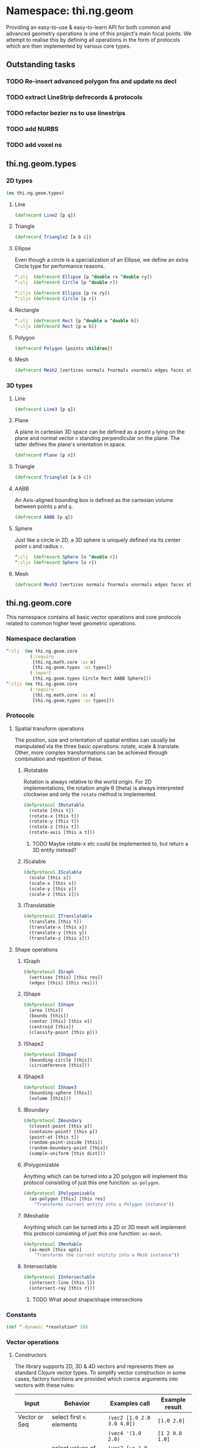 * Namespace: thi.ng.geom
  Providing an easy-to-use & easy-to-learn API for both common and
  advanced geometry operations is one of this project's main focal
  points. We attempt to realise this by defining all operations in
  the form of protocols which are then implemented by various core
  types.
** Outstanding tasks
*** TODO Re-insert advanced polygon fns and update ns decl
*** TODO extract LineStrip defrecords & protocols
*** TODO refactor bezier ns to use linestrips
*** TODO add NURBS
*** TODO add voxel ns
** thi.ng.geom.types
*** 2D types
#+BEGIN_SRC clojure :tangle babel/src-cljx/thi/ng/geom/types.cljx
  (ns thi.ng.geom.types)
#+END_SRC
**** Line
#+BEGIN_SRC clojure :tangle babel/src-cljx/thi/ng/geom/types.cljx
  (defrecord Line2 [p q])
#+END_SRC
**** Triangle
#+BEGIN_SRC clojure :tangle babel/src-cljx/thi/ng/geom/types.cljx
  (defrecord Triangle2 [a b c])
#+END_SRC
**** Ellipse
     Even though a circle is a specialization of an Ellipse, we define
     an extra Circle type for performance reasons.
#+BEGIN_SRC clojure :tangle babel/src-cljx/thi/ng/geom/types.cljx
  ^:clj  (defrecord Ellipse [p ^double rx ^double ry])
  ^:clj  (defrecord Circle [p ^double r])

  ^:cljs (defrecord Ellipse [p rx ry])
  ^:cljs (defrecord Circle [p r])
#+END_SRC
**** Rectangle
#+BEGIN_SRC clojure :tangle babel/src-cljx/thi/ng/geom/types.cljx
  ^:clj  (defrecord Rect [p ^double w ^double h])
  ^:cljs (defrecord Rect [p w h])
#+END_SRC
**** Polygon
#+BEGIN_SRC clojure :tangle babel/src-cljx/thi/ng/geom/types.cljx
  (defrecord Polygon [points children])
#+END_SRC
**** Mesh
#+BEGIN_SRC clojure :tangle babel/src-cljx/thi/ng/geom/types.cljx
  (defrecord Mesh2 [vertices normals fnormals vnormals edges faces attribs])
#+END_SRC
*** 3D types
**** Line
#+BEGIN_SRC clojure :tangle babel/src-cljx/thi/ng/geom/types.cljx
  (defrecord Line3 [p q])
#+END_SRC
**** Plane
      A plane in cartesian 3D space can be defined as a point =p=
      lying on the plane and normal vector =n= standing perpendicular
      on the plane. The latter defines the plane's orientation in space.
#+BEGIN_SRC clojure :tangle babel/src-cljx/thi/ng/geom/types.cljx
  (defrecord Plane [p n])
#+END_SRC
**** Triangle
#+BEGIN_SRC clojure :tangle babel/src-cljx/thi/ng/geom/types.cljx
  (defrecord Triangle3 [a b c])
#+END_SRC
**** AABB
      An Axis-aligned bounding box is defined as the cartesian volume
      between points =p= and =q=.
#+BEGIN_SRC clojure :tangle babel/src-cljx/thi/ng/geom/types.cljx
  (defrecord AABB [p q])
#+END_SRC
**** Sphere
      Just like a circle in 2D, a 3D sphere is uniquely defined via
      its center point =o= and radius =r=.
#+BEGIN_SRC clojure :tangle babel/src-cljx/thi/ng/geom/types.cljx
  ^:clj  (defrecord Sphere [o ^double r])
  ^:cljs (defrecord Sphere [o r])
#+END_SRC
**** Mesh
#+BEGIN_SRC clojure :tangle babel/src-cljx/thi/ng/geom/types.cljx
  (defrecord Mesh3 [vertices normals fnormals vnormals edges faces attribs])
#+END_SRC
** thi.ng.geom.core
   This namespace contains all basic vector operations and core
   protocols related to common higher level geometric operations.
*** Namespace declaration
#+BEGIN_SRC clojure :tangle babel/src-cljx/thi/ng/geom/core.cljx
  ^:clj  (ns thi.ng.geom.core
           (:require
            [thi.ng.math.core :as m]
            [thi.ng.geom.types :as types])
           (:import
            [thi.ng.geom.types Circle Rect AABB Sphere]))
  ^:cljs (ns thi.ng.geom.core
           (:require
            [thi.ng.math.core :as m]
            [thi.ng.geom.types :as types]))
#+END_SRC
*** Protocols
**** Spatial transform operations
     The position, size and orientation of spatial entities can
     usually be manipulated via the three basic operations: rotate,
     scale & translate. Other, more complex transformations can be
     achieved through combination and repetition of these.
***** IRotatable
       Rotation is always relative to the world origin. For 2D
       implementations, the rotation angle \theta (theta) is always
       interpreted clockwise and only the =rotate= method is
       implemented.
#+BEGIN_SRC clojure :tangle babel/src-cljx/thi/ng/geom/core.cljx
  (defprotocol IRotatable
    (rotate [this t])
    (rotate-x [this t])
    (rotate-y [this t])
    (rotate-z [this t])
    (rotate-axis [this a t]))
#+END_SRC
****** TODO Maybe rotate-x etc could be implemented to, but return a 3D entity instead?
***** IScalable
#+BEGIN_SRC clojure :tangle babel/src-cljx/thi/ng/geom/core.cljx
  (defprotocol IScalable
    (scale [this s])
    (scale-x [this x])
    (scale-y [this y])
    (scale-z [this z]))
#+END_SRC
***** ITranslatable
#+BEGIN_SRC clojure :tangle babel/src-cljx/thi/ng/geom/core.cljx
  (defprotocol ITranslatable
    (translate [this t])
    (translate-x [this x])
    (translate-y [this y])
    (translate-z [this z]))
#+END_SRC
**** Shape operations
***** IGraph
#+BEGIN_SRC clojure :tangle babel/src-cljx/thi/ng/geom/core.cljx
  (defprotocol IGraph
    (vertices [this] [this res])
    (edges [this] [this res]))
#+END_SRC
***** IShape
#+BEGIN_SRC clojure :tangle babel/src-cljx/thi/ng/geom/core.cljx
  (defprotocol IShape
    (area [this])
    (bounds [this])
    (center [this] [this o])
    (centroid [this])
    (classify-point [this p]))
#+END_SRC
***** IShape2
#+BEGIN_SRC clojure :tangle babel/src-cljx/thi/ng/geom/core.cljx
  (defprotocol IShape2
    (bounding-circle [this])
    (circumference [this]))
#+END_SRC
***** IShape3
#+BEGIN_SRC clojure :tangle babel/src-cljx/thi/ng/geom/core.cljx
  (defprotocol IShape3
    (bounding-sphere [this])
    (volume [this]))
#+END_SRC
***** IBoundary
#+BEGIN_SRC clojure :tangle babel/src-cljx/thi/ng/geom/core.cljx
  (defprotocol IBoundary
    (closest-point [this p])
    (contains-point? [this p])
    (point-at [this t])
    (random-point-inside [this])
    (random-boundary-point [this])
    (sample-uniform [this dist]))
#+END_SRC
***** IPolygonizable
       Anything which can be turned into a 2D polygon will implement this
       protocol consisting of just this one function: =as-polygon=.
#+BEGIN_SRC clojure :tangle babel/src-cljx/thi/ng/geom/core.cljx
  (defprotocol IPolygonizable
    (as-polygon [this] [this res]
      "Transforms current entity into a Polygon instance"))
#+END_SRC
***** IMeshable
       Anything which can be turned into a 2D or 3D mesh will implement this
       protocol consisting of just this one function: =as-mesh=.
#+BEGIN_SRC clojure :tangle babel/src-cljx/thi/ng/geom/core.cljx
  (defprotocol IMeshable
    (as-mesh [this opts]
      "Transforms the current enitity into a Mesh instance"))
 #+END_SRC
***** IIntersectable
#+BEGIN_SRC clojure :tangle babel/src-cljx/thi/ng/geom/core.cljx
  (defprotocol IIntersectable
    (intersect-line [this l])
    (intersect-ray [this r]))
#+END_SRC
****** TODO What about shape/shape intersections
*** Constants
#+BEGIN_SRC clojure :tangle babel/src-cljx/thi/ng/geom/core.cljx
  (def ^:dynamic *resolution* 20)
#+END_SRC
*** Vector operations
**** Constructors
      The library supports 2D, 3D & 4D vectors and represents them as
      standard Clojure vector types. To simplify vector construction
      in some cases, factory functions are provided which coerce
      arguments into vectors with these rules:

      | Input         | Behavior                       | Examples call              | Example result  |
      |---------------+--------------------------------+----------------------------+-----------------|
      | Vector or Seq | select first =n= elements      | =(vec2 [1.0 2.0 3.0 4.0])= | =[1.0 2.0]=     |
      |               |                                | =(vec4 '(1.0 2.0)=         | =[1 2 0.0 1.0]= |
      | Map           | select values of =:x :y :z :w= | =(vec2 {:x 1.0 :y 2.0})=   | =[1.0 2.0]=     |
      |               |                                | =(vec3 {:x 1.0 :y 2.0})=   | =[1.0 2.0 0.0]= |
      | Single number | set all vector components      | =(vec3 1.0)=               | =[1.0 1.0 1.0]= |

#+BEGIN_SRC clojure :tangle babel/src-cljx/thi/ng/geom/core.cljx
  ^:clj  (defn type-error
           [t x] (throw (IllegalArgumentException. (str "can't create " t " from " x))))
  ^:cljs (defn type-error
           [t x] (throw (Error. (str "can't create " t " from " x))))

  (defn vec2
    ([] [0.0 0.0])
    ([x] (cond
          (sequential? x) (if (= 2 (count x))
                            (if (vector? x) x (vec x))
                            [(nth x 0 0.0) (nth x 1 0.0)])
          (number? x) [x x]
          (map? x) [(get x :x 0.0) (get x :y 0.0)]
          :default (type-error "vec2" x)))
    ([x y] [x y]))

  (defn vec3
    ([] [0.0 0.0 0.0])
    ([x] (cond
          (sequential? x) (if (= 3 (count x))
                            (if (vector? x) x (vec x))
                            [(nth x 0 0.0) (nth x 1 0.0) (nth x 2 0.0)])
          (number? x) [x x x]
          (map? x) [(get x :x 0.0) (get x :y 0.0) (get x :z 0.0)]
          :default (type-error "vec3" x)))
    ([x y] [x y 0.0])
    ([x y z] [x y z]))

  (defn vec4
    ([] [0.0 0.0 0.0 1.0])
    ([x] (cond
          (sequential? x)
          (if (= 4 (count x))
            (if (vector? x) x (vec x))
            [(nth x 0 0.0) (nth x 1 0.0) (nth x 2 0.0) (nth x 3 1.0)])
          (number? x) [x x x 1.0]
          (map? x) [(get x :x 0.0) (get x :y 0.0) (get x :z 0.0) (get x :w 1.0)]
          :default (type-error "vec4" x)))
    ([x y] [x y 0.0 1.0])
    ([x y z] [x y z 1.0])
    ([x y z w] [x y z w]))

  (defn vec2? [x] (and (sequential? x) (>= (count x) 2)))
  (defn vec3? [x] (and (sequential? x) (>= (count x) 3)))
  (defn vec4? [x] (and (sequential? x) (>= (count x) 4)))
#+END_SRC
**** Vector algebra
***** Operation builders
       Basic vector algebra operations like addition, subtraction
       (both a translation), scaling and others are implemented using
       shared higher order functions to generate their
       implementations. Each operation expects an existing vector as
       first argument, but accepts a flexible number of other
       arguments with the following behaviors. The table only shows
       the 2D case, but the behavior extends for 3D & 4D as well (with
       additional args).

       | 2nd arg       | 3rd arg       | remaining args | Behavior                           | Example call                             | Result    |
       |---------------+---------------+----------------+------------------------------------+------------------------------------------+-----------|
       | V / M / S     | n/a           | n/a            | argument cast using =vec2=         | =(add2 [1 2] [10 20])=                   | =[11 22]= |
       |               |               |                |                                    | =(add2 [1 2] '(10 20 30))=               | =[11 22]= |
       |               |               |                |                                    | =(add2 [1 2] {:x 10})=                   | =[11 2]=  |
       | N             | n/a           | n/a            | argument cast using =vec2=         | =(add2 [1 2] 10)=                        | =[11 12]= |
       | N             | N             | n/a            | arguments interpreted as XY coords | =(add2 [1 2] 10 20)=                     | =[11 22]= |
       | V / M / S     | V / M / S     | n/a            | each argument cast using =vec2=    | =(add2 [1 2] '(10 20) {:x 30 :y 40})=    | =[41 62]= |
       | V / M / S / N | V / M / S / N | V / M / S / N  | each argument cast using =vec2=    | =(add2 [1 2] 10 '(20 30) {:x 40 :y 50})= | =[71 92]= |

       *Table legend:* (N)mber, (M)ap, (S)eq, (V)ector

#+BEGIN_SRC clojure :tangle babel/src-cljx/thi/ng/geom/core.cljx
  (defn- vecop2
    [f]
    (fn
      ([v w]
         (let [w (vec2 w)]
           [(f (nth v 0) (w 0)) (f (nth v 1) (w 1))]))
      ([v x y]
         (if (number? x)
           [(f (nth v 0) x) (f (nth v 1) y)]
           (let [x (vec2 x) y (vec2 y)]
             [(f (f (nth v 0) (x 0)) (y 0))
              (f (f (nth v 1) (x 1)) (y 1))])))
      ([a b c & more]
         (vec2 (apply map f (map vec2 (concat [a b c] more)))))))

  (defn- vecop3
    [f]
    (fn
      ([v w]
         (let [w (vec3 w)]
           [(f (nth v 0) (w 0)) (f (nth v 1) (w 1)) (f (nth v 2) (w 2))]))
      ([v x y z]
         (if (number? x)
           [(f (nth v 0) x) (f (nth v 1) y) (f (nth v 2) z)]
           (let [x (vec3 x) y (vec3 y) z (vec3 z)]
             [(f (f (f (nth v 0) (x 0)) (y 0)) (z 0))
              (f (f (f (nth v 1) (x 1)) (y 1)) (z 1))
              (f (f (f (nth v 2) (x 2)) (y 2)) (z 2))])))
      ([a b c d & more]
         (vec3 (apply map f (map vec3 (concat [a b c d] more)))))))

  (defn- vecop4
    [f]
    (fn
      ([v w]
         (let [w (vec4 w)]
           [(f (nth v 0) (w 0)) (f (nth v 1) (w 1)) (f (nth v 2) (w 2)) (f (nth v 3) (w 3))]))
      ([v x y z w]
         (if (number? x)
           [(f (nth v 0) x) (f (nth v 1) y) (f (nth v 2) z) (f (nth v 3) w)]
           (let [x (vec4 x) y (vec4 y) z (vec4 z) w (vec4 w)]
             [(f (f (f (f (nth v 0) (x 0)) (y 0)) (z 0)) (w 0))
              (f (f (f (f (nth v 1) (x 1)) (y 1)) (z 1)) (w 1))
              (f (f (f (f (nth v 2) (x 2)) (y 2)) (z 2)) (w 2))
              (f (f (f (f (nth v 3) (x 3)) (y 3)) (z 3)) (w 3))])))
      ([a b c d e & more]
         (vec4 (apply map f (map vec4 (concat [a b c d e] more)))))))
#+END_SRC
***** Implementation
       With these function generators in place, we can implement
       various algebra operators like this:
#+BEGIN_SRC clojure :tangle babel/src-cljx/thi/ng/geom/core.cljx
  (def add2   (vecop2 +))
  (def sub2   (vecop2 -))
  (def scale2 (vecop2 *))

  (def add3   (vecop3 +))
  (def sub3   (vecop3 -))
  (def scale3 (vecop3 *))

  (def add4   (vecop4 +))
  (def sub4   (vecop4 -))
  (def scale4 (vecop4 *))

  (defn fma2 [a b c] (add2 (scale2 a b) c))
  (defn fma3 [a b c] (add3 (scale3 a b) c))
  (defn fma4 [a b c] (add4 (scale4 a b) c))
#+END_SRC
***** Absolute vectors & inversion
#+BEGIN_SRC clojure :tangle babel/src-cljx/thi/ng/geom/core.cljx
  (defn abs2 [[x y]] [(m/abs x) (m/abs y)])
  (defn abs3 [[x y z]] [(m/abs x) (m/abs y) (m/abs z)])
  (defn abs4 [[x y z w]] [(m/abs x) (m/abs y) (m/abs z) (m/abs w)])

  (defn invert2 [[x y]] [(- x) (- y)])
  (defn invert3 [[x y z]] [(- x) (- y) (- z)])
  (defn invert4 [[x y z w]] [(- x) (- y) (- z) (- w)])
#+END_SRC
***** Magnitude & distance calculations
      All of the following operations can operate both on arguments
      given as vector or individual vector coordinates.
#+BEGIN_SRC clojure :tangle babel/src-cljx/thi/ng/geom/core.cljx
  (defn mag2-squared
    ([[x y]] (+ (* x x) (* y y)))
    ([x y] (+ (* x x) (* y y))))

  (defn mag3-squared
    ([[x y z]] (+ (+ (* x x) (* y y)) (* z z)))
    ([x y z] (+ (+ (* x x) (* y y)) (* z z))))

  (defn mag4-squared
    ([[x y z w]] (+ (+ (+ (* x x) (* y y)) (* z z)) (* w w)))
    ([x y z w] (+ (+ (+ (* x x) (* y y)) (* z z)) (* w w))))

  (defn mag2
    ([v] (Math/sqrt (mag2-squared v)))
    ([x y] (Math/sqrt (mag2-squared x y))))

  (defn mag3
    ([v] (Math/sqrt (mag3-squared v)))
    ([x y z] (Math/sqrt (mag3-squared x y z))))

  (defn mag4
    ([v] (Math/sqrt (mag4-squared v)))
    ([x y z w] (Math/sqrt (mag4-squared x y z w))))

  (defn dist2
    ([p q] (mag2 (sub2 p q)))
    ([px py qx qy] (mag2 (- px qx) (- py qy))))

  (defn dist3
    ([p q] (mag3 (sub3 p q)))
    ([px py pz qx qy qz] (mag3 (- px qx) (- py qy) (- pz qz))))

  (defn dist4
    ([p q] (mag4 (sub4 p q)))
    ([px py pz pw qx qy qz qw] (mag4 (- px qx) (- py qy) (- pz qz) (- pw qw))))

  (defn dist2-squared
    ([p q] (mag2-squared (sub2 p q)))
    ([px py qx qy] (mag2-squared (- px qx) (- py qy))))

  (defn dist3-squared
    ([p q] (mag3-squared (sub3 p q)))
    ([px py pz qx qy qz] (mag3-squared (- px qx) (- py qy) (- pz qz))))

  (defn dist4-squared
    ([p q] (mag4-squared (sub4 p q)))
    ([px py pz pw qx qy qz qw] (mag4-squared (- px qx) (- py qy) (- pz qz) (- pw qw))))
#+END_SRC
***** Normalization & limitation
       All =normalize= functions take an optional argument to normalize
       a vector to a given length, rather than the default length of
       1.0. The =limit= functions constrain a vector to a given maximum
       length. The =min= / =max= functions constrain a vector on a
       component basis and are implemented using the HOF
       [[Operation builders][function builders]] defined earlier.

#+BEGIN_SRC clojure :tangle babel/src-cljx/thi/ng/geom/core.cljx
  (defn normalize2
    ([[x y :as p]]
       (let [m (mag2 p)]
         (if (pos? m) [(/ x m) (/ y m)] p)))
    ([[x y :as p] n]
       (let [m (mag2 p)]
         (if (pos? m) (let [m (/ n m)] [(* x m) (* y m)]) p))))

  (defn normalize3
    ([[x y z :as p]]
       (let [m (mag3 p)]
         (if (pos? m) [(/ x m) (/ y m) (/ z m)] p)))
    ([[x y z :as p] n]
       (let [m (mag3 p)]
         (if (pos? m) (let [m (/ n m)] [(* x m) (* y m) (* z m)]) p))))

  (defn normalize4
    ([[x y z w :as p]]
       (let [m (mag4 p)]
         (if (pos? m) [(/ x m) (/ y m) (/ z m) (/ w m)] p)))
    ([[x y z w :as p] n]
       (let [m (mag4 p)]
         (if (pos? m) (let [m (/ n m)] [(* x m) (* y m) (* z m) (* w m)]) p))))

  (defn limit2
    [v len]
    (if (> (mag2-squared v) (* len len)) (normalize2 v len) v))

  (defn limit3
    [v len]
    (if (> (mag3-squared v) (* len len)) (normalize3 v len) v))

  (defn limit4
    [v len]
    (if (> (mag4-squared v) (* len len)) (normalize4 v len) v))

  (def min2 (vecop2 min))
  (def max2 (vecop2 max))

  (def min3 (vecop3 min))
  (def max3 (vecop3 max))

  (def min4 (vecop4 min))
  (def max4 (vecop4 max))
#+END_SRC
***** Cross product & dot product
#+BEGIN_SRC clojure :tangle babel/src-cljx/thi/ng/geom/core.cljx
  (defn cross2
    [[px py] [qx qy]] (- (* px qy) (* py qx)))

  (defn cross3
    [[px py pz] [qx qy qz]]
    [(- (* py qz) (* qy pz)) (- (* pz qx) (* qz px)) (- (* px qy) (* qx py))])

  (defn dot2
    ([[px py] [qx qy]] (+ (* px qx) (* py qy)))
    ([px py qx qy] (+ (* px qx) (* py qy))))

  (defn dot3
    ([[px py pz] [qx qy qz]] (+ (+ (* px qx) (* py qy)) (* pz qz)))
    ([px py pz qx qy qz] (+ (+ (* px qx) (* py qy)) (* pz qz))))

  (defn dot4
    ([[px py pz pw] [qx qy qz qw]] (+ (+ (+ (* px qx) (* py qy)) (* pz qz)) (* pw qw)))
    ([px py pz pw qx qy qz qw] (+ (+ (+ (* px qx) (* py qy)) (* pz qz)) (* pw qw))))
#+END_SRC

***** Interpolation
#+BEGIN_SRC clojure :tangle babel/src-cljx/thi/ng/geom/core.cljx
  (defn mid2
    [[px py] [qx qy]] [(* 0.5 (+ px qx)) (* 0.5 (+ py qy))])

  (defn mid3
    [[px py pz] [qx qy qz]]
    [(* 0.5 (+ px qx)) (* 0.5 (+ py qy)) (* 0.5 (+ pz qz))])

  (defn mid4
    [[px py pz pw] [qx qy qz qw]]
    [(* 0.5 (+ px qx)) (* 0.5 (+ py qy)) (* 0.5 (+ pz qz)) (* 0.5 (+ pw qw))])

  (defn mix2
    ([[px py] [qx qy] t] [(m/mix px qx t) (m/mix py qy t)])
    ([px py qx qy t] [(m/mix px qx t) (m/mix py qy t)]))

  (defn mix3
    ([[px py pz] [qx qy qz] t]
       [(m/mix px qx t) (m/mix py qy t) (m/mix pz qz t)])
    ([px py pz qx qy qz t]
       [(m/mix px qx t) (m/mix py qy t) (m/mix pz qz t)]))

  (defn mix4
    ([[px py pz pw] [qx qy qz qw] t]
       [(m/mix px qx t) (m/mix py qy t) (m/mix pz qz t) (m/mix pw qw t)])
    ([px py pz pw qx qy qz qw t]
       [(m/mix px qx t) (m/mix py qy t) (m/mix pz qz t) (m/mix pw qw t)]))
#+END_SRC
***** Random vectors
#+BEGIN_SRC clojure :tangle babel/src-cljx/thi/ng/geom/core.cljx
  (defn randvec2
    ([] (normalize2 [(m/randnorm) (m/randnorm)]))
    ([n] (normalize2 [(m/randnorm) (m/randnorm)] n)))

  (defn randvec3
    ([] (normalize3 [(m/randnorm) (m/randnorm) (m/randnorm)]))
    ([n] (normalize3 [(m/randnorm) (m/randnorm) (m/randnorm)] n)))

  (defn randvec4
    ([] (normalize4 [(m/randnorm) (m/randnorm) (m/randnorm) (m/randnorm)]))
    ([n] (normalize4 [(m/randnorm) (m/randnorm) (m/randnorm) (m/randnorm)] n)))
#+END_SRC
***** Angles, heading, reflection
#+BEGIN_SRC clojure :tangle babel/src-cljx/thi/ng/geom/core.cljx
  (defn perpendicular2
    [[x y]] [(- y) x])

  (defn heading2
    [[x y]]
    (let [t (Math/atan2 y x)]
      (if (neg? t) (+ m/TWO_PI t) t)))

  (defn slope2
    [[x y]] (/ y x))

  (defn angle-between2
    [p q]
    (let [t (- (heading2 q) (heading2 p))]
      (if (neg? t) (+ m/TWO_PI t) t)))

  (defn reflect2
    [[x y :as v] [rx ry :as r]]
    (let [d (* (dot2 v r) 2.0)]
      [(- (* rx d) x) (- (* ry d) y)]))

  (defn reflect3
    [[x y z :as v] [rx ry rz :as r]]
    (let [d (* (dot3 v r) 2.0)]
      [(- (* rx d) x) (- (* ry d) y) (- (* rz d) z)]))
#+END_SRC
***** Rotation
#+BEGIN_SRC clojure :tangle babel/src-cljx/thi/ng/geom/core.cljx
  (defn rotate2
    [[x y] theta]
    (let [c (Math/cos theta) s (Math/sin theta)]
      [(- (* x c) (* y s)) (+ (* x s) (* y c))]))
#+END_SRC
***** Translation
#+BEGIN_SRC clojure :tangle babel/src-cljx/thi/ng/geom/core.cljx
  (defn translate2
    ([t points] (let [t (vec2 t)] (map #(add2 % t) points)))
    ([t p & more] (translate2 t (cons p more))))

  (defn translate3
    ([t points] (let [t (vec3 t)] (map #(add3 % t) points)))
    ([t p & more] (translate3 t (cons p more))))

  (defn translate4
    ([t points] (let [t (vec4 t)] (map #(add4 % t) points)))
    ([t p & more] (translate4 t (cons p more))))
#+END_SRC
***** Polar & spherical coordinates
#+BEGIN_SRC clojure :tangle babel/src-cljx/thi/ng/geom/core.cljx
  (defn polar2
    [v] [(mag2 v) (heading2 v)])

  (defn cartesian2
    [[r t]] [(* r (Math/cos t)) (* r (Math/sin t))])

  (defn cartesian3
    [[x y z]]
    (let [a (* x (Math/cos z))]
      [(* a (Math/cos y)) (* x (Math/sin z)) (* a (Math/sin y))]))

  (defn spherical3
    [[x y z]]
    (let [xx (if (m/delta= 0.0 (m/abs x))
               (if (< x 0.0) (- m/*eps*) m/*eps*) x)
          m (mag3 xx y z)
          yy (+ (Math/atan (/ z xx)) (if (< xx 0.0) m/PI 0))
          zz (Math/asin (/ y m))]
      [m yy zz]))
#+END_SRC
*** Shared functions
#+BEGIN_SRC clojure :tangle babel/src-cljx/thi/ng/geom/core.cljx
  (defn closest-point*
    [fdist lines q]
    (reduce (fn [a b]
              (if (< (fdist q a) (fdist q b)) a b))
            (map #(closest-point % q) lines)))

  (defn from-barycentric*
    [fctor fscale fadd points weights]
    (apply fadd (map (fn [p w] (fscale (fctor p) w)) points weights)))

  (defn bounding-rect*
    ([coll]
       (let [c (count coll)]
         (cond
          (> c 1) (let [p (apply min2 coll)
                        q (apply max2 coll)
                        [w h] (sub2 q p)]
                    (thi.ng.geom.types.Rect. p w h))
          (= c 1) (thi.ng.geom.types.Rect. (first coll) 0.0 0.0)
          :default nil)))
    ([p w h] (thi.ng.geom.types.Rect. p w h)))

  (defn bounding-box*
    ([coll]
       (let [cnt (count coll)]
         (cond
          (> cnt 1) (let [p (apply min3 coll)
                          q (apply max3 coll)]
                      (thi.ng.geom.types.AABB. p q))
          (= cnt 1) (thi.ng.geom.types.AABB. (first coll) [0.0 0.0 0.0])
          :default nil)))
    ([p q] (thi.ng.geom.types.AABB. p (sub3 q p))))

  (defn max-dist
    [sub mag c points]
    (->> points
         (map #(mag (sub c %)))
         (reduce max)
         (Math/sqrt)))

  (defn bounding-circle*
    [c r-or-points]
    (thi.ng.geom.types.Circle.
     c (if (coll? r-or-points)
         (max-dist sub2 mag2-squared c r-or-points)
         r-or-points)))

  (defn bounding-sphere*
    [c r-or-points]
    (thi.ng.geom.types.Sphere.
     c (if (coll? r-or-points)
         (max-dist sub3 mag3-squared c r-or-points)
         r-or-points)))
#+END_SRC
** thi.ng.geom.bezier
*** Namespace declaration
#+BEGIN_SRC clojure :tangle babel/src-cljx/thi/ng/geom/bezier.cljx
  (ns thi.ng.geom.bezier
    (:require
     [thi.ng.data.core :as d]
     [thi.ng.math.core :as m]
     [thi.ng.geom.core :as g]))
#+END_SRC
*** The Bernstein polynomial
#+BEGIN_SRC clojure :tangle babel/src-cljx/thi/ng/geom/bezier.cljx
(defn bernstein
  [t]
  (let [it (- 1.0 t) it2 (* it it) t2 (* t t)]
    [(* it it2) (* 3 (* t it2)) (* 3 (* it t2)) (* t t2)]))
#+END_SRC
*** Interpolation & curve samplings
     Applied to calculate a single point on a bezier patch, sample a patch
     at a fixed resolution and sample a continous curve from a seq of
     control points... =interpolate*= and =as-linestrip*= are
     implemented as HOF to support both 2D/3D cases. Further below
     we'll provide pre-configured implementations for each.
#+BEGIN_SRC clojure :tangle babel/src-cljx/thi/ng/geom/bezier.cljx
  (defn interpolate*
    [afn sfn]
    (fn [[a b c d] t]
      (let [[ta tb tc td] (bernstein t)]
        (-> a
            (sfn ta)
            (afn (sfn b tb))
            (afn (sfn c tc))
            (afn (sfn d td))))))

  (defn sample-segment
    [interpolate seg res]
    (for [t (range 0.0 1.0 (/ 1.0 res))]
      (interpolate seg t)))

  (defn as-linestrip*
    [interpolate]
    (fn [res include-last? points]
      (let [ls (->> points
                    (d/successive-nth 4)
                    (take-nth 3)
                    (mapcat #(sample-segment interpolate % res)))]
        (if include-last?
          (concat ls [(last points)])
          ls))))
#+END_SRC
*** Automatic curve generation
     The following two functions allow us to compute a bezier curve
     which passes through all given points and automatically computes
     the required control points.
#+BEGIN_SRC clojure :tangle babel/src-cljx/thi/ng/geom/bezier.cljx
(defn find-cpoints*
  [make-vec sub scale fma]
  (fn [tight points]
    (let [np (count points)
          invt (/ 1.0 tight)
          points (vec points)
          c1 (scale (sub (get points 2) (first points)) tight)
          [bi coeff] (reduce
                      (fn [[bi coeff] i]
                        (let [b (/ -1.0 (+ invt (peek bi)))
                              c (peek coeff)
                              p (get points (dec i))
                              q (get points (inc i))]
                          [(conj bi b)
                           (conj coeff (scale (sub q p c) (- b)))]))
                      [[0 (- tight)] [(make-vec) c1]]
                      (range 2 (dec np)))]
      (reduce
       (fn [delta i]
         (assoc delta i (fma (delta (inc i)) (bi i) (coeff i))))
       (vec (repeatedly np make-vec))
       (range (- np 2) 0 -1)))))

(defn auto-spline*
  [find-cpoints add sub]
  (fn [tight points]
    (concat
     (->> points
          (find-cpoints tight)
          (d/successive-nth 2)
          (interleave (d/successive-nth 2 points))
          (partition 2)
          (mapcat (fn [[[p q] [dp dq]]] [p (add p dp) (sub q dq)])))
     [(last points)])))
#+END_SRC
*** Concrete implementations for 2D/3D...
#+BEGIN_SRC clojure :tangle babel/src-cljx/thi/ng/geom/bezier.cljx
(def interpolate2 (interpolate* g/add2 g/scale2))
(def interpolate3 (interpolate* g/add3 g/scale3))

(def as-linestrip2 (as-linestrip* interpolate2))
(def as-linestrip3 (as-linestrip* interpolate3))

(def find-cpoints2 (find-cpoints* g/vec2 g/sub2 g/scale2 g/fma2))
(def find-cpoints3 (find-cpoints* g/vec3 g/sub3 g/scale3 g/fma3))

(def auto-spline2 (auto-spline* find-cpoints2 g/add2 g/sub2))
(def auto-spline3 (auto-spline* find-cpoints3 g/add3 g/sub3))
#+END_SRC
** thi.ng.geom.circle
*** Namespace declaration
#+BEGIN_SRC clojure :tangle babel/src-cljx/thi/ng/geom/circle.cljx
  ^:clj  (ns thi.ng.geom.circle
           (:require
            [thi.ng.data.core :as d]
            [thi.ng.math.core :as m :refer [PI TWO_PI *eps*]]
            [thi.ng.geom.core :as g :refer [*resolution*]]
            [thi.ng.geom.types :as types])
           (:import
            [thi.ng.geom.types Circle Line2 Polygon]))
  ^:cljs (ns thi.ng.geom.circle
           (:require
            [thi.ng.data.core :as d]
            [thi.ng.math.core :as m :refer [PI TWO_PI *eps*]]
            [thi.ng.geom.core :as g :refer [*resolution*]]
            [thi.ng.geom.types :as types]))
#+END_SRC
*** Constructor
#+BEGIN_SRC clojure :tangle babel/src-cljx/thi/ng/geom/circle.cljx
(defn circle
  ([] (thi.ng.geom.types.Circle. [0.0 0.0] 1.0))
  ([r] (thi.ng.geom.types.Circle. [0.0 0.0] r))
  ([p r] (thi.ng.geom.types.Circle. (g/vec2 p) r))
  ([x y r] (thi.ng.geom.types.Circle. (g/vec2 x y) r)))
#+END_SRC
*** Protocol implementations
#+BEGIN_SRC clojure :tangle babel/src-cljx/thi/ng/geom/circle.cljx
  (extend-type thi.ng.geom.types.Circle
#+END_SRC
**** IGraph
#+BEGIN_SRC clojure :tangle babel/src-cljx/thi/ng/geom/circle.cljx
  g/IGraph
  (vertices
   ([this] (g/vertices this *resolution*))
   ([this res]
      (map #(g/point-at this %) (range 0.0 1.0 (/ 1.0 res)))))
  (edges
   ([this] (g/edges this *resolution*))
   ([this res]
      (let [verts (g/vertices this res)]
        (map (fn [[p q]] (thi.ng.geom.types.Line2. p q))
             (d/successive-nth 2 (concat verts [(first verts)]))))))
#+END_SRC
**** IShape
#+BEGIN_SRC clojure :tangle babel/src-cljx/thi/ng/geom/circle.cljx
    g/IShape
    (area [{r :r}] (* (* PI r) r))
    (bounds [{p :p r :r}]
      (let [d (* 2 r)] (g/bounding-rect* (g/sub2 p [r r]) d d)))
    (center
      ([this] (thi.ng.geom.types.Circle. [0.0 0.0] (:r this)))
      ([this o] (thi.ng.geom.types.Circle. o (:r this))))
    (centroid [this] (:p this))
    (classify-point [this q]
      (m/signum (- (:r this) (g/dist2 (:p this) q)) *eps*))
#+END_SRC
**** IShape2
#+BEGIN_SRC clojure :tangle babel/src-cljx/thi/ng/geom/circle.cljx
    g/IShape2
    (bounding-circle [this] this)
    (circumference [this] (* TWO_PI (:r this)))
#+END_SRC
**** IBoundary
#+BEGIN_SRC clojure :tangle babel/src-cljx/thi/ng/geom/circle.cljx
    g/IBoundary
    (closest-point [{p :p r :r} q]
      (g/add2 p (g/normalize2 (g/sub2 q p) r)))
    (contains-point? [{p :p r :r} q]
      (<= (g/mag2-squared (g/sub2 p q)) (* r r)))
    (point-at [this t]
      (g/add2 (:p this) (g/cartesian2 [(:r this) (* t TWO_PI)])))
    (random-point [this]
      (g/add2 (:p this) (g/scale2 (g/randvec2) (m/random (:r this)))))
    (random-boundary-point [this] (g/point-at this (m/random)))
    (sample-uniform [this dist]) ;; TODO
#+END_SRC
**** IPolygonizable
#+BEGIN_SRC clojure :tangle babel/src-cljx/thi/ng/geom/circle.cljx
  g/IPolygonizable
  (as-polygon
   ([this] (g/as-polygon this *resolution*))
   ([this res] (thi.ng.geom.types.Polygon. (vec (g/vertices this res)) [])))
#+END_SRC
**** End of implementations
#+BEGIN_SRC clojure :tangle babel/src-cljx/thi/ng/geom/circle.cljx
  )
#+END_SRC
*** Type specific functions
#+BEGIN_SRC clojure :tangle babel/src-cljx/thi/ng/geom/circle.cljx
  (defn intersect-circle
    [{p :p r1 :r} {q :p r2 :r}]
    (let [delta (g/sub2 q p)
          d (g/mag2 delta)]
      (if (and (<= d (+ r1 r2)) (>= d (m/abs (- r1 r2))))
        (let [a (/ (+ (- (* r1 r1) (* r2 r2)) (* d d)) (* 2 d))
              invd (/ 1.0 d)
              p (g/add2 p (g/scale2 delta (* a invd)))
              h (Math/sqrt (- (* r1 r1) (* a a)))
              perp (g/scale2 (g/perpendicular2 delta) (* h invd))]
          [(g/add2 p perp) (g/sub2 p perp)]))))

  (defn tangent-points
    [{p :p :as c} q]
    (let [m (g/mid2 p q)]
      (intersect-circle c (circle m (g/dist2 m p)))))
#+END_SRC
** thi.ng.geom.line
*** Namespace declaration
#+BEGIN_SRC clojure :tangle babel/src-cljx/thi/ng/geom/line.cljx
  ^:clj  (ns thi.ng.geom.line
           (:require
            [thi.ng.data.core :as d]
            [thi.ng.math.core :as m :refer [*eps*]]
            [thi.ng.geom.core :as g]
            [thi.ng.geom.types :as types])
           (:import
            [thi.ng.geom.types Circle Line2 Line3 Polygon]))
  ^:cljs (ns thi.ng.geom.line
           (:require
            [thi.ng.data.core :as d]
            [thi.ng.math.core :as m :refer [*eps*]]
            [thi.ng.geom.core :as g]
            [thi.ng.geom.types :as types]))
#+END_SRC
*** Constructors
#+BEGIN_SRC clojure :tangle babel/src-cljx/thi/ng/geom/line.cljx
  (defn line2
    ([p q] (thi.ng.geom.types.Line2. (g/vec2 p) (g/vec2 q)))
    ([px py qx qy] (thi.ng.geom.types.Line2. (g/vec2 px py) (g/vec2 qx qy))))

  (defn line3
    ([p q] (thi.ng.geom.types.Line3. (g/vec3 p) (g/vec3 q)))
    ([px py qx qy] (thi.ng.geom.types.Line3. (g/vec3 px py) (g/vec3 qx qy)))
    ([px py pz qx qy qz] (thi.ng.geom.types.Line3. (g/vec3 px py pz) (g/vec3 qx qy qz))))
#+END_SRC
*** Shared helper functions
    This function is going to be used for both 2D/3D implementations:
#+BEGIN_SRC clojure :tangle babel/src-cljx/thi/ng/geom/line.cljx
  (defn closest-point-coeff
    [fsub fdot fmag p a b]
    (let [d (fsub b a)] (/ (fdot (fsub p a) d) (fmag d))))

  (defn as-linestrip
    [mix a b res include-b?]
    (let [ls (for [t (range 0 1.0 (/ 1.0 res))] (mix a b t))]
      (if include-b? (concat ls [b]) ls)))

  (defn arc-length
    [mag points]
    (->> points
         (d/successive-nth 2)
         (map #(mag (% 0) (% 1)))
         (reductions + 0)
         (vec)))

  (defn sample-uniform*
    [mix mag step include-last? points]
    (let [idx (arc-length mag points)
          total (peek idx)
          delta (/ step total)
          samples (loop [t 0.0 i 1 acc []]
                    (if (< t 1.0)
                      (let [ct (* t total)
                            i (loop [i i] (if (>= ct (idx i)) (recur (inc i)) i))
                            p (nth points (dec i))
                            q (nth points i)
                            pi (idx (dec i))
                            frac (/ (- ct pi) (- (idx i) pi))]
                        (recur (+ t delta) i (conj acc (mix p q frac))))
                      acc))]
      (if include-last?
        (conj samples (last points))
        samples)))
#+END_SRC
*** Line2
**** Protocol implementations
#+BEGIN_SRC clojure :tangle babel/src-cljx/thi/ng/geom/line.cljx
  (extend-type thi.ng.geom.types.Line2
#+END_SRC
***** IGraph
#+BEGIN_SRC clojure :tangle babel/src-cljx/thi/ng/geom/line.cljx
  g/IGraph
  (vertices [this] [(:p this) (:q this)])
  (edges [this] [this])
#+END_SRC
***** IShape
#+BEGIN_SRC clojure :tangle babel/src-cljx/thi/ng/geom/line.cljx
  g/IShape
  (area [this] 0)
  (bounds
   [this] (g/bounding-rect* [(:p this) (:q this)]))
  (center
   ([{p :p q :q}]
      (let [c (g/mid2 p q)] (thi.ng.geom.types.Line2. (g/sub2 p c) (g/sub2 q c))))
   ([{p :p q :q} o]
      (let [c (g/sub2 o (g/mid2 p q))] (thi.ng.geom.types.Line2. (g/add2 p c) (g/add2 q c)))))
  (centroid
   [this] (g/mid2 (:p this) (:q this)))
  (classify-point
   [{p :p q :q} v]
   ;; TODO use -> macro
   (m/signum (g/dot2 (g/sub2 v p) (g/perpendicular2 (g/sub2 q p))) *eps*))
#+END_SRC
***** IShape2
#+BEGIN_SRC clojure :tangle babel/src-cljx/thi/ng/geom/line.cljx
  g/IShape2
  (bounding-circle
   [{p :p q :q}]
   (g/bounding-circle* (g/mid2 p q) (* 0.5 (g/dist2 p q))))
  (circumference
   [this] (* 2 (g/dist2 (:p this) (:q this))))
#+END_SRC
***** IBoundary
#+BEGIN_SRC clojure :tangle babel/src-cljx/thi/ng/geom/line.cljx
  g/IBoundary
  (closest-point
   [{p :p q :q} a]
   (let [t (closest-point-coeff g/sub2 g/dot2 g/mag2-squared a p q)]
     (cond
      (<= t 0.0) p
      (> t 1.0) q
      :default (g/mix2 p q t))))
  (contains-point?
   [this p] (= (g/closest-point this p) p))
  (point-at
   [this t] (g/mix2 (:p this) (:q this) t))
  (random-point
   [this] (g/mix2 (:p this) (:q this) (m/random)))
  (random-boundary-point
   [this] (g/mix2 (:p this) (:q this) (m/random)))
#+END_SRC
***** IIntersectable
#+BEGIN_SRC clojure :tangle babel/src-cljx/thi/ng/geom/line.cljx
  g/IIntersectable
  (intersect-line
   [{[px1 py1 :as p] :p [qx1 qy1 :as q] :q :as this}
    {[px2 py2 :as lp] :p [qx2 qy2 :as lq] :q}]
   (let [denom (- (* (- qy2 py2) (- qx1 px1)) (* (- qx2 px2) (- qy1 py1)))
         na (- (* (- qx2 px2) (- py1 py2)) (* (- qy2 py2) (- px1 px2)))
         nb (- (* (- qx1 px1) (- py1 py2)) (* (- qy1 py1) (- px1 px2)))]
     (if-not (zero? denom)
       (let [ua (/ na denom) ub (/ nb denom) ipos (g/mix2 p q ua)]
         (if (and (>= ua 0.0) (<= ua 1.0) (>= ub 0.0) (<= ub 1.0))
           {:type :intersect :p ipos :ua ua :ub ub}
           {:type :intersect-outside :p ipos :ua ua :ub ub}))
       (if (and (zero? na) (zero? nb))
         (let [ip (g/closest-point this lp)
               iq (g/closest-point this lq)]
           (if (or (m/delta= ip lp) (m/delta= iq lq))
             {:type :coincident :p ip :q iq}
             {:type :coincident-no-intersect :p ip :q iq}))
         {:type :parallel}))))
#+END_SRC
***** End of implementations
#+BEGIN_SRC clojure :tangle babel/src-cljx/thi/ng/geom/line.cljx
  )
#+END_SRC
*** Line3
**** Protocol implementations
#+BEGIN_SRC clojure :tangle babel/src-cljx/thi/ng/geom/line.cljx
  (extend-type thi.ng.geom.types.Line3
#+END_SRC
***** IGraph
#+BEGIN_SRC clojure :tangle babel/src-cljx/thi/ng/geom/line.cljx
  g/IGraph
  (vertices [this] [(:p this) (:q this)])
  (edges [this] [this])
#+END_SRC
***** IShape
#+BEGIN_SRC clojure :tangle babel/src-cljx/thi/ng/geom/line.cljx
  g/IShape
  (bounds
   [this] (thi.ng.geom.types.AABB. (:p this) (:q this)))
  (center
   ([{p :p q :q}]
      (let [c (g/mid3 p q)] (thi.ng.geom.types.Line3. (g/sub3 p c) (g/sub3 q c))))
   ([{p :p q :q} o]
      (let [c (g/sub3 o (g/mid3 p q))]
        (thi.ng.geom.types.Line3. (g/add3 p c) (g/add3 q c)))))
  (centroid
   [this] (g/mid3 (:p this) (:q this)))
  (classify-point
   [{p :p q :q} p] nil) ; TODO
#+END_SRC
***** IShape3
#+BEGIN_SRC clojure :tangle babel/src-cljx/thi/ng/geom/line.cljx
  g/IShape3
  (bounding-sphere
   [{p :p q :q}]
   (g/bounding-sphere* (g/mid3 p q) (* 0.5 (g/dist3 p q))))
  (volume [this] 0.0)
#+END_SRC
***** IBoundary
#+BEGIN_SRC clojure :tangle babel/src-cljx/thi/ng/geom/line.cljx
  g/IBoundary
  (closest-point
   [{p :p q :q} a]
   (let [t (closest-point-coeff g/sub3 g/dot3 g/mag3-squared a p q)]
     (cond
      (<= t 0.0) p
      (>= t 1.0) q
      :default (g/mix3 p q t))))
  (contains-point?
   [{p :p q :q} p] nil) ; TODO
  (point-at
   [this t] (g/mix3 (:p this) (:q this) t))
  (random-point
   [this] (g/mix3 (:p this) (:q this) (m/random)))
  (random-boundary-point
   [this] (g/mix3 (:p this) (:q this) (m/random)))
#+END_SRC
***** TODO IIntersectable
#+BEGIN_SRC clojure :tangle babel/src-cljx/thi/ng/geom/line.cljx

#+END_SRC
***** End of implementations
#+BEGIN_SRC clojure :tangle babel/src-cljx/thi/ng/geom/line.cljx
  )
#+END_SRC
** thi.ng.geom.rect
*** Namespace declaration
#+BEGIN_SRC clojure :tangle babel/src-cljx/thi/ng/geom/rect.cljx
  ^:clj  (ns thi.ng.geom.rect
           (:require
            [thi.ng.math.core :as m]
            [thi.ng.geom.core :as g]
            [thi.ng.geom.types :as types])
           (:import
            [thi.ng.geom.types Circle Line2 Polygon]))
  ^:cljs (ns thi.ng.geom.rect
           (:require
            [thi.ng.math.core :as m]
            [thi.ng.geom.core :as g]
            [thi.ng.geom.types :as types]))
#+END_SRC
*** Constructor
#+BEGIN_SRC clojure :tangle babel/src-cljx/thi/ng/geom/rect.cljx
  (defn rect
    ([] (thi.ng.geom.types.Rect. [0.0 0.0] 1.0 1.0))
    ([w] (thi.ng.geom.types.Rect. [0.0 0.0] w w))
    ([p q]
       (if (vector? p)
         (if (vector? q)
           (let [p (g/vec2 p) q (g/vec2 q)
                 [p q] [(g/min2 p q) (g/max2 p q)]
                 [w h] (g/sub2 q p)]
             (thi.ng.geom.types.Rect. p w h))
           (thi.ng.geom.types.Rect. (g/vec2 p) q q))
         (thi.ng.geom.types.Rect. [0.0 0.0] p q)))
    ([x y w]
       (if (number? x)
         (thi.ng.geom.types.Rect. (g/vec2 x y) w w)
         (thi.ng.geom.types.Rect. (g/vec2 x) y w)))
    ([x y w h] (thi.ng.geom.types.Rect. (g/vec2 x y) w h)))
#+END_SRC
*** Type specific functions
#+BEGIN_SRC clojure :tangle babel/src-cljx/thi/ng/geom/rect.cljx
  (defn union
    [{:keys[p w h]} {q :p qw :w qh :h}]
    (let [[x1 y1] (g/min2 p q)
          x2 (max (+ (p 0) w) (+ (q 0) qw))
          y2 (max (+ (p 1) h) (+ (q 1) qh))
          w (- x2 x1)
          h (- y2 y1)]
      (thi.ng.geom.types.Rect. [x1 y1] w h)))

  (defn map-uv
    [{:keys[p w h]} [qx qy]]
    [(/ (- qx (p 0)) w) (/ (- qy (p 1)) h)])

  (defn unmap-uv
    [{:keys[p w h]} [qx qy]]
    [(+ (* qx w) (p 0)) (+ (* qy h) (p 1))])

  (defn left [r] ((:p r) 0))
  (defn right [r] (+ ((:p r) 0) (:w r)))
  (defn top [r] ((:p r) 1))
  (defn bottom [r] (+ ((:p r) 1) (:h r)))
  (defn bottom-right [r] (g/add2 (:p r) [(:w r) (:h r)]))

  (defn rects-intersect?
    [{[px py] :p w :w h :h} {[qx qy] :p w2 :w h2 :h}]
    (not (or (> px (+ qx w2)) (> qx (+ px w)) (> py (+ qy h2)) (> qy (+ py h)))))

  (defn intersect-circle
    [{w :w h :h :as r} {c :p radius :r}]
    (let [p (g/centroid r)
          [dx dy :as d] (g/abs2 (g/sub2 c p))
          w (* w 0.5) h (* h 0.5)]
      (if (and (<= dx (+ w radius))
               (<= dy (+ h radius)))
        (if (or (<= dx w) (<= dy h))
          true
          (<= (g/mag2-squared (g/sub2 d [w h])) (* radius radius)))
        false)))
#+END_SRC
*** Protocol implementations
#+BEGIN_SRC clojure :tangle babel/src-cljx/thi/ng/geom/rect.cljx
  (extend-type thi.ng.geom.types.Rect
#+END_SRC
**** IGraph
#+BEGIN_SRC clojure :tangle babel/src-cljx/thi/ng/geom/rect.cljx
  g/IGraph
  (vertices
   [{[x y :as p] :p w :w h :h}]
   (let [r (+ x w) b (+ y h)] [p [r y] [r b] [x b]]))
  (edges
   [{[x y :as p] :p w :w h :h}]
   (let [r (+ x w) b (+ y h)]
     [(thi.ng.geom.types.Line2. p [r y]) (thi.ng.geom.types.Line2. [r y] [r b])
      (thi.ng.geom.types.Line2. [r b] [x b]) (thi.ng.geom.types.Line2. [x b] p)]))
#+END_SRC
**** IShape
#+BEGIN_SRC clojure :tangle babel/src-cljx/thi/ng/geom/rect.cljx
  g/IShape
  (area
   [this] (* (:w this) (:h this)))
  (bounds[this] this)
  (center
   ([{w :w h :h}]
      (let [w2 (* w 0.5) h2 (* h 0.5)]
        (thi.ng.geom.types.Rect. [(- w2) (- h2)] w h)))
   ([{w :w h :h} o]
      (let [t [(* w 0.5) (* h 0.5)]]
        (thi.ng.geom.types.Rect. (g/sub2 o t) w h))))
  (centroid
   [{p :p :as this}] (g/mid2 p (g/add2 p [(:w this) (:h this)])))
  (classify-point
   [this q]
   (reduce min (map #(g/classify-point % q) (g/edges this))))
#+END_SRC
**** IShape2
#+BEGIN_SRC clojure :tangle babel/src-cljx/thi/ng/geom/rect.cljx
  g/IShape2
  (bounding-circle
   [this]
   (let [c (g/centroid this)]
     (g/bounding-circle* c (g/dist2 c (:p this)))))
  (circumference
   [this] (* 2 (+ (:w this) (:h this))))
#+END_SRC
**** IBoundary
#+BEGIN_SRC clojure :tangle babel/src-cljx/thi/ng/geom/rect.cljx
  g/IBoundary
  (closest-point
   [this q]
   (g/closest-point* g/dist2-squared (g/edges this) q))
  (contains-point?
   [{[px py] :p w :w h :h} [x y]]
   (and (m/in-range? 0.0 w (- x px)) (m/in-range? 0.0 h (- y py))))
  (point-at [this t] nil) ; TODO
  (random-point
   [this] (g/add2 (:p this) [(m/random (:w this)) (m/random (:h this))]))
  (random-boundary-point
   [this] (g/point-at this (m/random)))
#+END_SRC
**** IPolygonizable
#+BEGIN_SRC clojure :tangle babel/src-cljx/thi/ng/geom/rect.cljx
  g/IPolygonizable
  (as-polygon
   [this] (thi.ng.geom.types.Polygon. (g/vertices this) []))
#+END_SRC
**** End of implementations
#+BEGIN_SRC clojure :tangle babel/src-cljx/thi/ng/geom/rect.cljx
  )
#+END_SRC
** thi.ng.geom.polygon
*** Namespace declaration
#+BEGIN_SRC clojure :tangle babel/src-cljx/thi/ng/geom/polygon.cljx
  ^:clj  (ns thi.ng.geom.polygon
           (:require
            [thi.ng.data.core :as d]
            [thi.ng.math.core :as m :refer [PI HALF_PI *eps*]]
            [thi.ng.geom.core :as g]
            [thi.ng.geom.types :as types])
           (:import
            [thi.ng.geom.types Circle Line2 Rect Polygon]))
  ^:cljs (ns thi.ng.geom.polygon
           (:require
            [thi.ng.data.core :as d]
            [thi.ng.math.core :as m :refer [*eps*]]
            [thi.ng.geom.core :as g]
            [thi.ng.geom.types :as types]))
#+END_SRC
*** Constructor
#+BEGIN_SRC clojure :tangle babel/src-cljx/thi/ng/geom/polygon.cljx
  (defn polygon
    ([points] (thi.ng.geom.types.Polygon. (vec (map g/vec2 points)) []))
    ([p & more] (thi.ng.geom.types.Polygon. (vec (map g/vec2 (cons p more))) [])))
#+END_SRC
*** Type specific functions
#+BEGIN_SRC clojure
  ;; :tangle babel/src-cljx/thi/ng/geom/polygon.cljx
  (defn clip-convex
    [poly bounds]
    (let [verts (if (map? poly) (:points poly) (vec poly))
          verts (conj verts (first verts))
          bc (g/centroid bounds)
          ec-pos (fn [e p q] (:p (g/intersect-line e (Line2. p q))))]
      (loop [cedges (g/edges bounds) points verts clipped []]
        (if-let [ce (first cedges)]
          (let [sign (g/classify-point ce bc)
                clipped (reduce
                         (fn [clipped [p q]]
                           (if (= sign (g/classify-point ce p))
                             (if (= sign (g/classify-point ce q))
                               (conj clipped q)
                               (conj clipped (ec-pos ce p q)))
                             (if (= sign (g/classify-point ce q))
                               (conj clipped (ec-pos ce p q) q)
                               clipped)))
                         [] (d/successive-nth 2 points))
                clipped (if (and (pos? (count clipped))
                                 (not (m/delta= (first clipped) (peek clipped))))
                          (conj clipped (first clipped))
                          clipped)]
            (recur (rest cedges) clipped points))
          (polygon (butlast points))))))

  (defn delta-contains
    [points p eps]
    (some #(m/delta= p % eps) points))

  (defn crossed-edge?
    [e a b]
    (let [{t :type ua :ua} (g/intersect-line e {:p a :q b})]
      (and (= :intersect t) (m/in-range? 0.01 0.99 ua))))

  (defn tesselate
    [poly]
    (let [m (apply mesh2 (triangulate (:points poly)))
          assoc-bounds #(assoc! % %2 (g/bounding-rect* %2))
          fbounds (reduce assoc-bounds (transient {}) (:faces m))
          [m] (reduce
               (fn [[m fbounds] e]
                 (let [eb (g/bounds e)
                       faces (filter
                              (fn [[a b c :as f]]
                                (and (r/rects-intersect? eb (get fbounds f))
                                     (or (crossed-edge? e a b)
                                         (crossed-edge? e b c)
                                         (crossed-edge? e c a))))
                              (:faces m))
                       [m nf] (slice-with m e faces)
                       fbounds (reduce assoc-bounds fbounds nf)]
                   [m fbounds]))
               [m fbounds] (g/edges poly))]
      (keep-faces m #(g/contains-point? poly (centroid2* %)))))

  (defn randompoly
    [n r]
    (let [points (:points (g/as-polygon (circle r) n))]
      (polygon (map #(g/scale2 % (m/random 0.5 1.5)) points))))

  (defn h-segment
    [verts [px py :as p] pred theta ps]
    (let [[q] (reduce (fn[state [qx qy :as q]]
                        (if (pred qy py)
                          (let [d (m/abs-diff theta (g/heading2 [(- qx px) (- qy py)]))]
                            (if (< d (state 1)) [q d] state))
                          state))
                      [nil HALF_PI] ps)]
      (if q (recur (conj verts q) q pred theta (all-after q ps)) verts)))

  (defn convex-hull
    [points]
    (let [[p & more :as ps] (sort-by first (if (map? points) (:points points) points))
          rps (reverse ps)]
      (polygon
       (butlast
        (reduce
         (fn[v [pred t ps]] (h-segment v (peek v) pred t (d/all-after (peek v) ps)))
         [p] [[<= (* 1.5 PI) more] [>= 0.0 more]
              [>= HALF_PI rps] [<= PI rps]])))))
#+END_SRC
*** Protocol implementations
#+BEGIN_SRC clojure :tangle babel/src-cljx/thi/ng/geom/polygon.cljx
  (extend-type thi.ng.geom.types.Polygon
#+END_SRC
**** IGraph
#+BEGIN_SRC clojure :tangle babel/src-cljx/thi/ng/geom/polygon.cljx
  g/IGraph
  (vertices
   [this] (:points this))
  (edges
   [{points :points}]
   (map (fn [[p q]] (thi.ng.geom.types.Line2. p q))
        (d/successive-nth 2 (concat points [(first points)]))))
#+END_SRC
**** IShape
#+BEGIN_SRC clojure :tangle babel/src-cljx/thi/ng/geom/polygon.cljx
  g/IShape
  (area
   [{points :points}]
   (let [p (first points)
         [area] (reduce (fn [[a p] v] [(+ a (g/cross2 p v)) v])
                        [0.0 p] (concat (drop 1 points) [p]))]
     (* 0.5 area)))
  (bounds
   [this] (g/bounding-rect* (:points this)))
  (center
   ([this] (g/center this [0.0 0.0]))
   ([this o]
      (thi.ng.geom.types.Polygon. (vec (g/translate2 (g/sub2 o (g/centroid this)) (:points this))) [])))
  (centroid
   [{points :points :as this}]
   (let [p (first points)
         [c] (reduce
              (fn [[c p] v]
                (let [x (g/cross2 p v)]
                  [(g/add2 c (g/scale2 (g/add2 p v) x)) v]))
              [[0.0 0.0] p] (conj (subvec points 1 (count points)) p))]
     (g/scale2 c (/ 1.0 (* 6 (g/area this))))))
  (classify-point
   [this p] nil) ; TODO
#+END_SRC
**** IBoundary
#+BEGIN_SRC clojure :tangle babel/src-cljx/thi/ng/geom/polygon.cljx
  g/IBoundary
  (closest-point
   [this p] (g/closest-point* g/dist2-squared (g/edges this) p))
  (contains-point?
   [{points :points} p]
   (if (some #{p} points) true
       (let [[x y] p]
         (first
          (reduce
           (fn [[in [px py]] [vx vy]]
             (if (and (or (and (< vy y) (>= py y)) (and (< py y) (>= vy y)))
                      (< (+ vx (* (/ (- y vy) (- py vy)) (- px vx))) x))
               [(not in) [vx vy]] [in [vx vy]]))
           [false (last points)] points)))))
  (point-at [this t] nil) ; TODO
  (random-point [this] nil) ; TODO
  (random-boundary-point
   [this] (g/point-at this (m/random)))
#+END_SRC
**** IShape2
#+BEGIN_SRC clojure :tangle babel/src-cljx/thi/ng/geom/polygon.cljx
  g/IShape2
  (bounding-circle
   [this] (g/bounding-circle* (g/centroid this) (:points this)))
  (circumference
   [{points :points}]
   (d/apply-to-pairs + g/dist2 (concat points [(first points)])))
#+END_SRC
**** End of implementations
#+BEGIN_SRC clojure :tangle babel/src-cljx/thi/ng/geom/polygon.cljx
  )
#+END_SRC
** thi.ng.geom.triangle
*** Namespace declaration
#+BEGIN_SRC clojure :tangle babel/src-cljx/thi/ng/geom/triangle.cljx
  ^:clj  (ns thi.ng.geom.triangle
           (:require
            [thi.ng.data.core :as d]
            [thi.ng.math.core :as m :refer [PI HALF_PI THIRD SQRT3 *eps*]]
            [thi.ng.geom.core :as g]
            [thi.ng.geom.types :as types])
           (:import
            [thi.ng.geom.types Circle Line2 Line3 Rect Polygon Triangle2 Triangle3]))
  ^:cljs (ns thi.ng.geom.triangle
           (:require
            [thi.ng.data.core :as d]
            [thi.ng.math.core :as m :refer [PI HALF_PI THIRD SQRT3 *eps*]]
            [thi.ng.geom.core :as g]
            [thi.ng.geom.types :as types]))
#+END_SRC
*** Constructors
#+BEGIN_SRC clojure :tangle babel/src-cljx/thi/ng/geom/triangle.cljx
  (defn triangle2
    [a b c] (thi.ng.geom.types.Triangle2. (g/vec2 a) (g/vec2 b) (g/vec2 c)))

  (defn triangle3
    [a b c] (thi.ng.geom.types.Triangle3. (g/vec3 a) (g/vec3 b) (g/vec3 c)))

  (defn equilateral2
    ([l]
       (cond
        (map? l) (equilateral2 (:a l) (:b l))
        (sequential? l) (let [[a b] l] (equilateral2 a b))
        :default (assert false "invalid argument, only map or sequential supported"))) ;; TODO
    ([a b]
       (let [a (g/vec2 a) b (g/vec2 b)
             dir (g/sub2 a b)
             n (g/perpendicular2 dir)
             c (-> n (g/normalize2 (* (g/mag2 dir) (* SQRT3 0.5))) (g/add2 (g/mid2 a b)))]
         (triangle2 a b c)))
    ([x1 y1 x2 y2]
       (equilateral2 [x1 y1] [x2 y2])))
#+END_SRC
*** Type specific functions
#+BEGIN_SRC clojure :tangle babel/src-cljx/thi/ng/geom/triangle.cljx
  (defn centroid2*
    ([a b c] (g/scale2 (g/add2 a b c) THIRD))
    ([[a b c]] (g/scale2 (g/add2 a b c) THIRD)))

  (defn centroid3*
    ([a b c] (g/scale3 (g/add3 a b c) THIRD))
    ([[a b c]] (g/scale3 (g/add3 a b c) THIRD)))

  (defn normal3*
    ([a b c] (g/normalize3 (g/cross3 (g/sub3 b a) (g/sub3 c a))))
    ([[a b c]] (g/normalize3 (g/cross3 (g/sub3 b a) (g/sub3 c a)))))

  (defn barycentric*
    [fsub fdot fmag a b c p]
    (let [e0 (fsub c a)
          e1 (fsub b a)
          e2 (fsub p a)
          d00 (fmag e0)
          d01 (fdot e0 e1)
          d02 (fdot e0 e2)
          d11 (fmag e1)
          d12 (fdot e1 e2)
          denom (/ 1.0 (- (* d00 d11) (* d01 d01)))
          u (* denom (- (* d11 d02) (* d01 d12)))
          v (* denom (- (* d00 d12) (* d01 d02)))]
      [(- 1.0 (+ u v)) v u]))

  (defn contains-point*
    [fsub fdot fmag a b c p]
    (let [[u v w] (barycentric* fsub fdot fmag a b c p)]
      (and (>= u 0.0) (>= v 0.0) (<= w 1.0))))
#+END_SRC
*** Protocol implementations
**** Triangle2
#+BEGIN_SRC clojure :tangle babel/src-cljx/thi/ng/geom/triangle.cljx
  (extend-type thi.ng.geom.types.Triangle2
#+END_SRC
***** IGraph
#+BEGIN_SRC clojure :tangle babel/src-cljx/thi/ng/geom/triangle.cljx
  g/IGraph
  (vertices
   [this] [(:a this) (:b this) (:c this)])
  (edges
   [{a :a b :b c :c}]
   [(thi.ng.geom.types.Line2. a b) (thi.ng.geom.types.Line2. b c) (thi.ng.geom.types.Line2. c a)])
#+END_SRC
***** IShape
#+BEGIN_SRC clojure :tangle babel/src-cljx/thi/ng/geom/triangle.cljx
  g/IShape
  (area
   [t] (* 0.5 (g/cross2 (g/sub2 (:b t) (:a t)) (g/sub2 (:c t) (:a t)))))
  (bounds
   [t] (g/bounding-rect* [(:a t) (:b t) (:c t)]))
  (center
   ([t] (let [ct (g/centroid t)]
          (thi.ng.geom.types.Triangle2.
           (g/sub2 (:a t) ct) (g/sub2 (:b t) ct) (g/sub2 (:c t) ct))))
   ([t o] (let [ct (g/sub2 o (g/centroid t))]
            (thi.ng.geom.types.Triangle2.
             (g/add2 (:a t) ct) (g/add2 (:b t) ct) (g/add2 (:c t) ct)))))
  (centroid
   [t] (centroid2* (:a t) (:b t) (:c t)))
  ;; TODO add clockwise? check, currently assumes clockwise ordering
  (classify-point
   [this p]
   (reduce min (map #(g/classify-point % p) (g/edges this))))
#+END_SRC
***** IShape2
#+BEGIN_SRC clojure :tangle babel/src-cljx/thi/ng/geom/triangle.cljx
  g/IShape2
  (bounding-circle
   [t] (g/bounding-circle* (g/centroid t) [(:a t) (:b t) (:c t)]))
  (circumference
   [{a :a b :b c :c}] (+ (+ (g/dist2 a b) (g/dist2 b c)) (g/dist2 c a)))
#+END_SRC
***** IBoundary
#+BEGIN_SRC clojure :tangle babel/src-cljx/thi/ng/geom/triangle.cljx
  g/IBoundary
  (closest-point
   [this p]
   (g/closest-point* g/dist2-squared (g/edges this) p))
  (contains-point?
   [{a :a b :b c :c} p] (contains-point* g/sub2 g/dot2 g/mag2-squared a b c p))
  (point-at [this t] nil) ; TODO
  (random-point
   [t]
   (let [b1 (m/random)
         b2 (m/random (- 1.0 b1))
         b3 (- 1.0 (+ b1 b2))]
     (g/from-barycentric*
      g/vec2 g/scale2 g/add2
      [(:a t) (:b t) (:c t)] (shuffle [b1 b2 b3]))))
  (random-boundary-point
   [this] (g/point-at this (m/random)))
#+END_SRC
***** IPolygonizable
#+BEGIN_SRC clojure :tangle babel/src-cljx/thi/ng/geom/triangle.cljx
  g/IPolygonizable
  (as-polygon
   [t] (thi.ng.geom.types.Polygon. [(:a t) (:b t) (:c t)]))
#+END_SRC
***** End of implementations
#+BEGIN_SRC clojure :tangle babel/src-cljx/thi/ng/geom/triangle.cljx
  )
#+END_SRC
**** Triangle3
#+BEGIN_SRC clojure :tangle babel/src-cljx/thi/ng/geom/triangle.cljx
  (extend-type thi.ng.geom.types.Triangle3
#+END_SRC
***** IGraph
#+BEGIN_SRC clojure :tangle babel/src-cljx/thi/ng/geom/triangle.cljx

#+END_SRC
***** IShape
#+BEGIN_SRC clojure :tangle babel/src-cljx/thi/ng/geom/triangle.cljx

#+END_SRC
***** IShape3
#+BEGIN_SRC clojure :tangle babel/src-cljx/thi/ng/geom/triangle.cljx

#+END_SRC
***** IBoundary
#+BEGIN_SRC clojure :tangle babel/src-cljx/thi/ng/geom/triangle.cljx

#+END_SRC
***** End of implementations
#+BEGIN_SRC clojure :tangle babel/src-cljx/thi/ng/geom/triangle.cljx
  )
#+END_SRC
